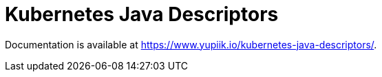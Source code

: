 = Kubernetes Java Descriptors

Documentation is available at https://www.yupiik.io/kubernetes-java-descriptors/.
